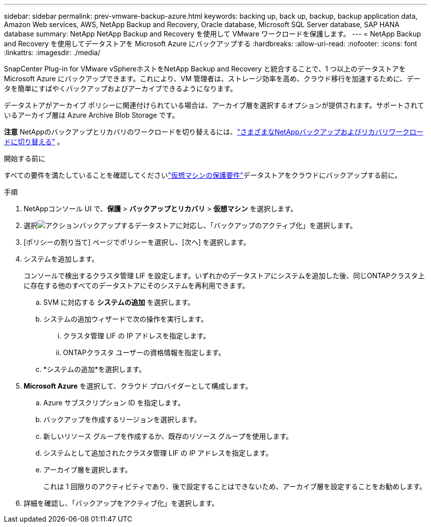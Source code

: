 ---
sidebar: sidebar 
permalink: prev-vmware-backup-azure.html 
keywords: backing up, back up, backup, backup application data, Amazon Web services, AWS, NetApp Backup and Recovery, Oracle database, Microsoft SQL Server database, SAP HANA database 
summary: NetApp NetApp Backup and Recovery を使用して VMware ワークロードを保護します。 
---
= NetApp Backup and Recovery を使用してデータストアを Microsoft Azure にバックアップする
:hardbreaks:
:allow-uri-read: 
:nofooter: 
:icons: font
:linkattrs: 
:imagesdir: ./media/


[role="lead"]
SnapCenter Plug-in for VMware vSphereホストをNetApp Backup and Recovery と統合することで、1 つ以上のデータストアを Microsoft Azure にバックアップできます。これにより、VM 管理者は、ストレージ効率を高め、クラウド移行を加速するために、データを簡単にすばやくバックアップおよびアーカイブできるようになります。

データストアがアーカイブ ポリシーに関連付けられている場合は、アーカイブ層を選択するオプションが提供されます。サポートされているアーカイブ層は Azure Archive Blob Storage です。

[]
====
*注意* NetAppのバックアップとリカバリのワークロードを切り替えるには、link:br-start-switch-ui.html["さまざまなNetAppバックアップおよびリカバリワークロードに切り替える"] 。

====
.開始する前に
すべての要件を満たしていることを確認してくださいlink:prev-vmware-prereqs.html["仮想マシンの保護要件"]データストアをクラウドにバックアップする前に。

.手順
. NetAppコンソール UI で、*保護* > *バックアップとリカバリ* > *仮想マシン* を選択します。
. 選択image:icon-action.png["アクション"]バックアップするデータストアに対応し、「バックアップのアクティブ化」を選択します。
. [ポリシーの割り当て] ページでポリシーを選択し、[次へ] を選択します。
. システムを追加します。
+
コンソールで検出するクラスタ管理 LIF を設定します。いずれかのデータストアにシステムを追加した後、同じONTAPクラスタ上に存在する他のすべてのデータストアにそのシステムを再利用できます。

+
.. SVM に対応する *システムの追加* を選択します。
.. システムの追加ウィザードで次の操作を実行します。
+
... クラスタ管理 LIF の IP アドレスを指定します。
... ONTAPクラスタ ユーザーの資格情報を指定します。


.. *システムの追加*を選択します。


. *Microsoft Azure* を選択して、クラウド プロバイダーとして構成します。
+
.. Azure サブスクリプション ID を指定します。
.. バックアップを作成するリージョンを選択します。
.. 新しいリソース グループを作成するか、既存のリソース グループを使用します。
.. システムとして追加されたクラスタ管理 LIF の IP アドレスを指定します。
.. アーカイブ層を選択します。
+
これは 1 回限りのアクティビティであり、後で設定することはできないため、アーカイブ層を設定することをお勧めします。



. 詳細を確認し、「バックアップをアクティブ化」を選択します。

